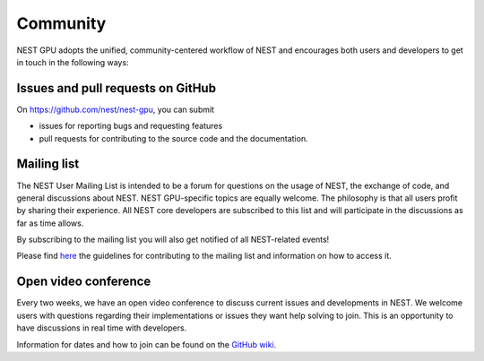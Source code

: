 Community
=========

NEST GPU adopts the unified, community-centered workflow of NEST and encourages both users and developers to get in touch in the following ways:

Issues and pull requests on GitHub
##################################

On `<https://github.com/nest/nest-gpu>`_, you can submit

* issues for reporting bugs and requesting features
* pull requests for contributing to the source code and the documentation.

Mailing list
############

The NEST User Mailing List is intended to be a forum for questions on the usage of NEST, the exchange of code, and general discussions about NEST. NEST GPU-specific topics are equally welcome. The philosophy is that all users profit by sharing their experience. All NEST core developers are subscribed to this list and will participate in the discussions as far as time allows.

By subscribing to the mailing list you will also get notified of all NEST-related events!

Please find `here <https://nest-simulator.readthedocs.io/en/stable/contribute/mailing_list_guidelines.html>`_ the guidelines for contributing to the mailing list and information on how to access it.

Open video conference
#####################

Every two weeks, we have an open video conference to discuss current issues and developments in NEST. We welcome users with questions regarding their implementations or issues they want help solving to join. This is an opportunity to have discussions in real time with developers.

Information for dates and how to join can be found on the `GitHub wiki <https://github.com/nest/nest-simulator/wiki/Open-NEST-Developer-Video-Conference>`_.
